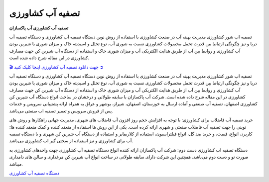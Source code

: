 تصفیه آب کشاورزی
===================================

**تصفیه آب کشاورزی آب پاکسازان** 

تصفیه اب شور کشاورزی مدیریت بهینه آب در صنعت کشاورزی با استفاده از روش نوین دستگاه تصفیه آب کشاورزی و دستگاه تصفیه آب دریا و نیز چگونگی ارتباط بین قدرت تحمل محصولات کشاورزی نسبت به شوری آب، نوع تخلل و اسیدیته خاک و میزان شوری یا شیرین بودن آب کشاورزی و روابط بین آب از طریق هدایت الکتریکی آب و میزان شوری خاک و استفاده از دستگاه آب شیرین کن جهت مصارف کشاورزی در این مقاله شرح داده شده است.


`🎬 جهت دانلود تصفیه آب کشاورزی اینجا کلیک کنید ➲ <https://b2n.ir/r10867>`_

تصفیه اب شور کشاورزی مدیریت بهینه آب در صنعت کشاورزی با استفاده از روش نوین دستگاه تصفیه آب کشاورزی و دستگاه تصفیه آب دریا و نیز چگونگی ارتباط بین قدرت تحمل محصولات کشاورزی نسبت به شوری آب، نوع تخلل و اسیدیته خاک و میزان شوری یا شیرین بودن آب کشاورزی و روابط بین آب از طریق هدایت الکتریکی آب و میزان شوری خاک و استفاده از دستگاه آب شیرین کن جهت مصارف کشاورزی در این مقاله شرح داده شده است.
شرکت آب پاکسازان با سابقه طولانی و درخشان در ساخت انواع دستگاه آب شیرین کن کشاورزی اصفهان، تصفیه آب صنعتی و آماده ارسال به خوزستان، اصفهان، شیراز، بوشهر و عراق به همراه ارائه پشتیبانی سرویس و خدمات پس از فروش سرویس و تعمیر تصفیه اب صنعتی می‌باشد.

خرید تصفیه آب فاضلاب برای کشاورزی: با توجه به افزایش حجم روز افزون آب فاضلاب های شهری، مدیریت جهانی راهکارها و روش های نوینی را جهت تصفیه آب فاضلاب صنعتی و شهری ارائه کرده است. یکی از این روش ها استفاده از منعقد کننده و کمک منعقد کننده ها؛ کاربرد، انواع، قیمت، و خرید ضد گل، انواع فیلتراسیون، استفاده از کلاریفایر و استفاده از دستگاه آب شیرین کن شهری و یا دستگاه تصفیه آب برای کشاورزی و نیز استفاده از سختی گیر اب کشاورزی می‌باشد.

دستگاه تصفیه اب کشاورزی دست دوم: شرکت آب پاکسازان ارائه کننده انواع دستگاه تصفیه آب کشاورزی جهت واحدهای کشاورزی به صورت نو و دست دوم می‌باشد. همچنین این شرکت دارای سابقه طولانی در ساخت انواع آب شیرین کن مرغداری و سالن های دامداری میباشد.



`دستگاه تصفیه آب کشاورزی <https://abpaksazan.com/agricultural-water-treatment/>`_
